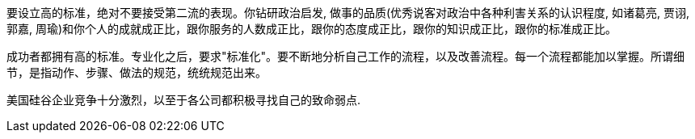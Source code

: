 
要设立高的标准，绝对不要接受第二流的表现。你钻研政治启发, 做事的品质(优秀说客对政治中各种利害关系的认识程度, 如诸葛亮, 贾诩, 郭嘉, 周瑜)和你个人的成就成正比，跟你服务的人数成正比，跟你的态度成正比，跟你的知识成正比，跟你的标准成正比。

成功者都拥有高的标准。专业化之后，要求"标准化"。要不断地分析自己工作的流程，以及改善流程。每一个流程都能加以掌握。所谓细节，是指动作、步骤、做法的规范，统统规范出来。

美国硅谷企业竞争十分激烈，以至于各公司都积极寻找自己的致命弱点.
